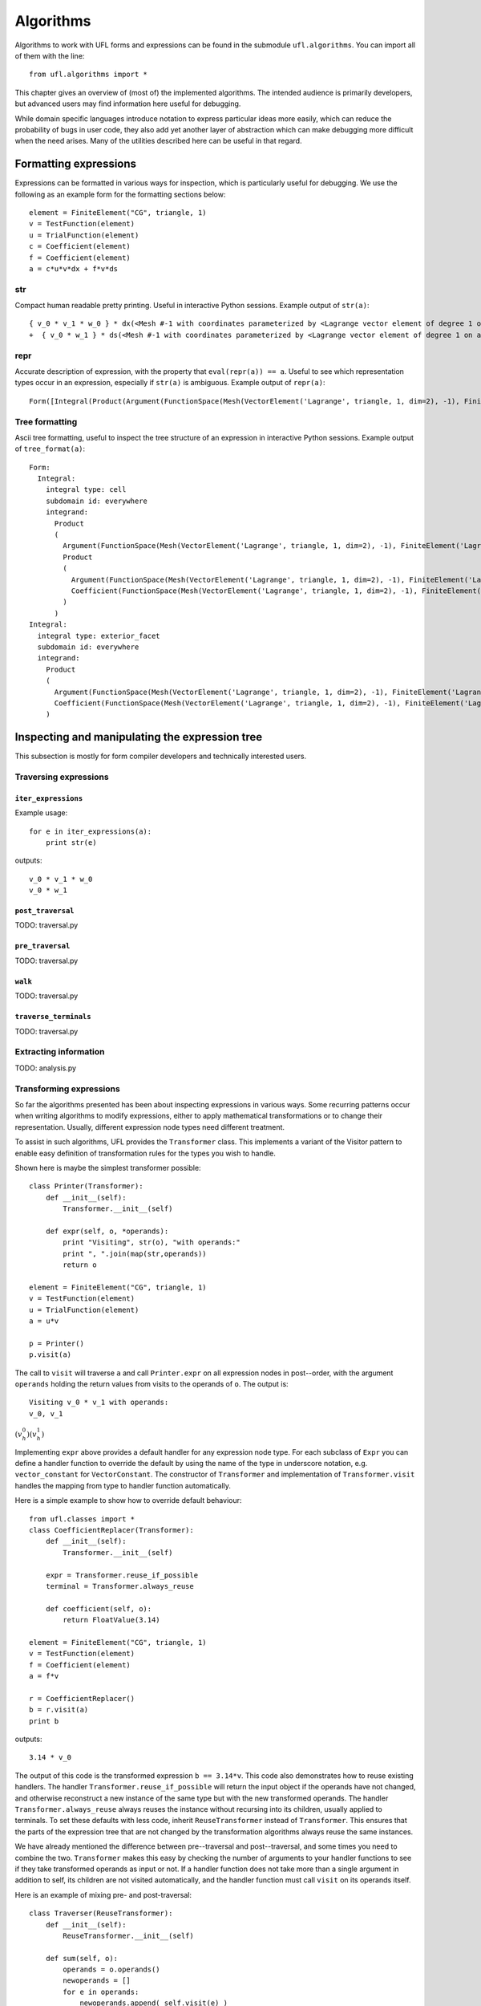 **********
Algorithms
**********

Algorithms to work with UFL forms and expressions can be found in the
submodule ``ufl.algorithms``.  You can import all of them with
the line::

  from ufl.algorithms import *

This chapter gives an overview of (most of) the implemented algorithms.
The intended audience is primarily developers, but advanced users may
find information here useful for debugging.

While domain specific languages introduce notation to express particular
ideas more easily, which can reduce the probability of bugs in user code,
they also add yet another layer of abstraction which can make debugging
more difficult when the need arises.  Many of the utilities described
here can be useful in that regard.


Formatting expressions
======================

Expressions can be formatted in various ways for inspection, which is
particularly useful for debugging.  We use the following as an example
form for the formatting sections below::

  element = FiniteElement("CG", triangle, 1)
  v = TestFunction(element)
  u = TrialFunction(element)
  c = Coefficient(element)
  f = Coefficient(element)
  a = c*u*v*dx + f*v*ds


str
---
Compact human readable pretty printing.  Useful in interactive Python
sessions.  Example output of ``str(a)``::

  { v_0 * v_1 * w_0 } * dx(<Mesh #-1 with coordinates parameterized by <Lagrange vector element of degree 1 on a triangle: 2 x <CG1 on a triangle>>>[everywhere], {})
  +  { v_0 * w_1 } * ds(<Mesh #-1 with coordinates parameterized by <Lagrange vector element of degree 1 on a triangle: 2 x <CG1 on a triangle>>>[everywhere], {})

repr
----
Accurate description of expression, with the property that
``eval(repr(a)) == a``.  Useful to see which representation types
occur in an expression, especially if ``str(a)`` is ambiguous.
Example output of ``repr(a)``::

  Form([Integral(Product(Argument(FunctionSpace(Mesh(VectorElement('Lagrange', triangle, 1, dim=2), -1), FiniteElement('Lagrange', triangle, 1)), 0, None), Product(Argument(FunctionSpace(Mesh(VectorElement('Lagrange', triangle, 1, dim=2), -1), FiniteElement('Lagrange', triangle, 1)), 1, None), Coefficient(FunctionSpace(Mesh(VectorElement('Lagrange', triangle, 1, dim=2), -1), FiniteElement('Lagrange', triangle, 1)), 0))), 'cell', Mesh(VectorElement('Lagrange', triangle, 1, dim=2), -1), 'everywhere', {}, None), Integral(Product(Argument(FunctionSpace(Mesh(VectorElement('Lagrange', triangle, 1, dim=2), -1), FiniteElement('Lagrange', triangle, 1)), 0, None), Coefficient(FunctionSpace(Mesh(VectorElement('Lagrange', triangle, 1, dim=2), -1), FiniteElement('Lagrange', triangle, 1)), 1)), 'exterior_facet', Mesh(VectorElement('Lagrange', triangle, 1, dim=2), -1), 'everywhere', {}, None)])


Tree formatting
---------------

Ascii tree formatting, useful to inspect the tree structure of
an expression in interactive Python sessions.  Example output of
``tree_format(a)``::

  Form:
    Integral:
      integral type: cell
      subdomain id: everywhere
      integrand:
        Product
        (
          Argument(FunctionSpace(Mesh(VectorElement('Lagrange', triangle, 1, dim=2), -1), FiniteElement('Lagrange', triangle, 1)), 0, None)
          Product
          (
            Argument(FunctionSpace(Mesh(VectorElement('Lagrange', triangle, 1, dim=2), -1), FiniteElement('Lagrange', triangle, 1)), 1, None)
            Coefficient(FunctionSpace(Mesh(VectorElement('Lagrange', triangle, 1, dim=2), -1), FiniteElement('Lagrange', triangle, 1)), 0)
          )
        )
  Integral:
    integral type: exterior_facet
    subdomain id: everywhere
    integrand:
      Product
      (
        Argument(FunctionSpace(Mesh(VectorElement('Lagrange', triangle, 1, dim=2), -1), FiniteElement('Lagrange', triangle, 1)), 0, None)
        Coefficient(FunctionSpace(Mesh(VectorElement('Lagrange', triangle, 1, dim=2), -1), FiniteElement('Lagrange', triangle, 1)), 1)
      )


Inspecting and manipulating the expression tree
===============================================

This subsection is mostly for form compiler developers and technically
interested users.

Traversing expressions
----------------------

``iter_expressions``
^^^^^^^^^^^^^^^^^^^^^

Example usage::

  for e in iter_expressions(a):
      print str(e)

outputs::

  v_0 * v_1 * w_0
  v_0 * w_1


``post_traversal``
^^^^^^^^^^^^^^^^^^^

TODO: traversal.py

``pre_traversal``
^^^^^^^^^^^^^^^^^^

TODO: traversal.py


``walk``
^^^^^^^^

TODO: traversal.py


``traverse_terminals``
^^^^^^^^^^^^^^^^^^^^^^^

TODO: traversal.py


Extracting information
----------------------

TODO: analysis.py


Transforming expressions
------------------------

So far the algorithms presented has been about inspecting expressions
in various ways. Some recurring patterns occur when writing algorithms
to modify expressions, either to apply mathematical transformations or
to change their representation. Usually, different expression node types
need different treatment.

To assist in such algorithms, UFL provides the ``Transformer``
class. This implements a variant of the Visitor pattern to enable easy
definition of transformation rules for the types you wish to handle.

Shown here is maybe the simplest transformer possible::

  class Printer(Transformer):
      def __init__(self):
          Transformer.__init__(self)

      def expr(self, o, *operands):
          print "Visiting", str(o), "with operands:"
          print ", ".join(map(str,operands))
          return o

  element = FiniteElement("CG", triangle, 1)
  v = TestFunction(element)
  u = TrialFunction(element)
  a = u*v

  p = Printer()
  p.visit(a)

The call to ``visit`` will traverse ``a`` and call
``Printer.expr`` on all expression nodes in post--order, with the
argument ``operands`` holding the return values from visits to the
operands of ``o``. The output is::

  Visiting v_0 * v_1 with operands:
  v_0, v_1

:math:`(v^0_h)(v^1_h)`

Implementing ``expr`` above provides a default handler for any
expression node type. For each subclass of ``Expr`` you can
define a handler function to override the default by using the name
of the type in underscore notation, e.g. ``vector_constant``
for ``VectorConstant``.  The constructor of ``Transformer``
and implementation of ``Transformer.visit`` handles the mapping
from type to handler function automatically.

Here is a simple example to show how to override default behaviour::

  from ufl.classes import *
  class CoefficientReplacer(Transformer):
      def __init__(self):
          Transformer.__init__(self)

      expr = Transformer.reuse_if_possible
      terminal = Transformer.always_reuse

      def coefficient(self, o):
          return FloatValue(3.14)

  element = FiniteElement("CG", triangle, 1)
  v = TestFunction(element)
  f = Coefficient(element)
  a = f*v

  r = CoefficientReplacer()
  b = r.visit(a)
  print b

outputs::

  3.14 * v_0

The output of this code is the transformed expression ``b ==
3.14*v``.  This code also demonstrates how to reuse existing handlers.
The handler ``Transformer.reuse_if_possible`` will return the
input object if the operands have not changed, and otherwise reconstruct
a new instance of the same type but with the new transformed operands.
The handler ``Transformer.always_reuse`` always reuses the instance
without recursing into its children, usually applied to terminals.
To set these defaults with less code, inherit ``ReuseTransformer``
instead of ``Transformer``. This ensures that the parts of the
expression tree that are not changed by the transformation algorithms
always reuse the same instances.

We have already mentioned the difference between pre--traversal
and post--traversal, and some times you need to combine the
two. ``Transformer`` makes this easy by checking the number of
arguments to your handler functions to see if they take transformed
operands as input or not.  If a handler function does not take more
than a single argument in addition to self, its children are not visited
automatically, and the handler function must call ``visit`` on its
operands itself.

Here is an example of mixing pre- and post-traversal::

  class Traverser(ReuseTransformer):
      def __init__(self):
          ReuseTransformer.__init__(self)

      def sum(self, o):
          operands = o.operands()
          newoperands = []
          for e in operands:
              newoperands.append( self.visit(e) )
          return sum(newoperands)

  element = FiniteElement("CG", triangle, 1)
  f = Coefficient(element)
  g = Coefficient(element)
  h = Coefficient(element)
  a = f+g+h

  r = Traverser()
  b = r.visit(a)
  print b

This code inherits the ``ReuseTransformer`` like explained above,
so the default behaviour is to recurse into children first and then call
``Transformer.reuse\_if\_possible`` to reuse or reconstruct each
expression node.  Since ``sum`` only takes ``self`` and the
expression node instance ``o`` as arguments, its children are not
visited automatically, and ``sum`` calls on ``self.visit``
to do this explicitly.


Automatic differentiation implementation
========================================

This subsection is mostly for form compiler developers and technically
interested users.

TODO: More details about AD algorithms for developers.


Forward mode
------------

TODO: forward_ad.py


Reverse mode
------------

TODO: reverse_ad.py

Mixed derivatives
-----------------

TODO: ad.py


Computational graphs
====================

This section is for form compiler developers and is probably of no
interest to end-users.

An expression tree can be seen as a directed acyclic graph (DAG).
To aid in the implementation of form compilers, UFL includes tools to
build a linearized\footnote{Linearized as in a linear datastructure,
do not confuse this with automatic differentiation.} computational graph
from the abstract expression tree.

A graph can be partitioned into subgraphs based on dependencies of
subexpressions, such that a quadrature based compiler can easily place
subexpressions inside the right sets of loops.

% TODO: Finish and test this before writing about it :)
%The vertices of a graph can be reordered to improve the efficiency
%of the generated code, an operation usually called operation scheduling.

The computational graph
-----------------------

TODO: finish graph.py:

  TODO

Consider the expression:

.. math::

  f = (a + b) * (c + d)

where a, b, c, d are arbitrary scalar expressions.
The *expression tree* for f looks like this::

   a   b   c   d
   \   /   \   /
     +       +
      \     /
         *

In UFL f is represented like this expression tree.  If a,b,c,d are all
distinct Coefficient instances, the UFL representation will look like this::

  Coefficient Coefficient Coefficient Coefficient
            \     /             \     /
              Sum                 Sum
                 \               /
                  --- Product ---

If we instead have the expression

.. math::

  f = (a + b) * (a - b)

the tree will in fact look like this, with the functions a and b only
represented once::

  Coefficient     Coefficient
     |       \   /       |
     |        Sum      Product -- IntValue(-1)
     |         |         |
     |       Product     |
     |         |         |
     |------- Sum -------|

The expression tree is a directed acyclic graph (DAG) where the vertices
are Expr instances and each edge represents a direct dependency between
two vertices, i.e. that one vertex is among the operands of another.
A graph can also be represented in a linearized data structure, consisting
of an array of vertices and an array of edges. This representation is
convenient for many algorithms. An example to illustrate this graph
representation::

  G = V, E
  V = [a, b, a+b, c, d, c+d, (a+b)*(c+d)]
  E = [(6,2), (6,5), (5,3), (5,4), (2,0), (2,1)]

In the following this representation of an expression will be called
the *computational graph*.  To construct this graph from a UFL
expression, simply do::

  G = Graph(expression)
  V, E = G

The Graph class can build some useful data structures for use in
algorithms::

  Vin  = G.Vin()  # Vin[i]  = list of vertex indices j such that there is an edge from V[j] to V[i]
  Vout = G.Vout() # Vout[i] = list of vertex indices j such that there is an edge from V[i] to V[j]
  Ein  = G.Ein()  # Ein[i]  = list of edge indices j such that E[j] is an edge to V[i], e.g. E[j][1] == i
  Eout = G.Eout() # Eout[i] = list of edge indices j such that E[j] is an edge from V[i], e.g. E[j][0] == i

The ordering of the vertices in the graph can in principle be arbitrary,
but here they are ordered such that

.. math::

   v_i \prec v_j, \quad \forall j > i,

where :math:`a \prec b` means that :math:`a` does not depend on :math:`b`
directly or indirectly.

Another property of the computational graph built by UFL is that no
identical expression is assigned to more than one vertex. This is
achieved efficiently by inserting expressions in a dict (a hash map)
during graph building.

In principle, correct code can be generated for an expression from its
computational graph simply by iterating over the vertices and generating
code for each one separately. However, we can do better than that.


Partitioning the graph
----------------------

To help generate better code efficiently, we can partition vertices by
their dependencies, which allows us to, e.g., place expressions outside
the quadrature loop if they don't depend (directly or indirectly) on
the spatial coordinates. This is done simply by::

  P = partition(G) # TODO
